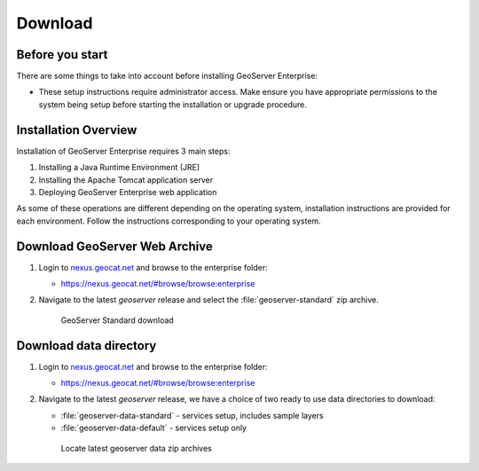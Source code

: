 Download
========

Before you start
----------------

There are some things to take into account before installing GeoServer Enterprise:

* These setup instructions require administrator access. Make ensure you have appropriate permissions to the system being setup before starting the installation or upgrade procedure.

Installation Overview
---------------------

Installation of GeoServer Enterprise requires 3 main steps:

#. Installing a Java Runtime Environment (JRE)
#. Installing the Apache Tomcat application server
#. Deploying GeoServer Enterprise web application

As some of these operations are different depending on the operating system, installation instructions are provided for each environment. Follow the instructions corresponding to your operating system.

Download GeoServer Web Archive
------------------------------

#. Login to `nexus.geocat.net <https://nexus.geocat.net/>`__ and browse to the enterprise folder:
   
   * https://nexus.geocat.net/#browse/browse:enterprise
     
#. Navigate to the latest `geoserver` release and select the :file:`geoserver-standard` zip archive.
   
   .. figure:: /install/img/nexus-download.png
      
      GeoServer Standard download

Download data directory
-----------------------

#. Login to `nexus.geocat.net <https://nexus.geocat.net/>`__ and browse to the enterprise folder:
     
   * https://nexus.geocat.net/#browse/browse:enterprise
   
#. Navigate to the latest `geoserver` release, we have a choice of two ready to use data directories to download:

   * :file:`geoserver-data-standard` - services setup, includes sample layers
   * :file:`geoserver-data-default` - services setup only
     
   .. figure:: /install/img/nexus-download.png
        
      Locate latest geoserver data zip archives